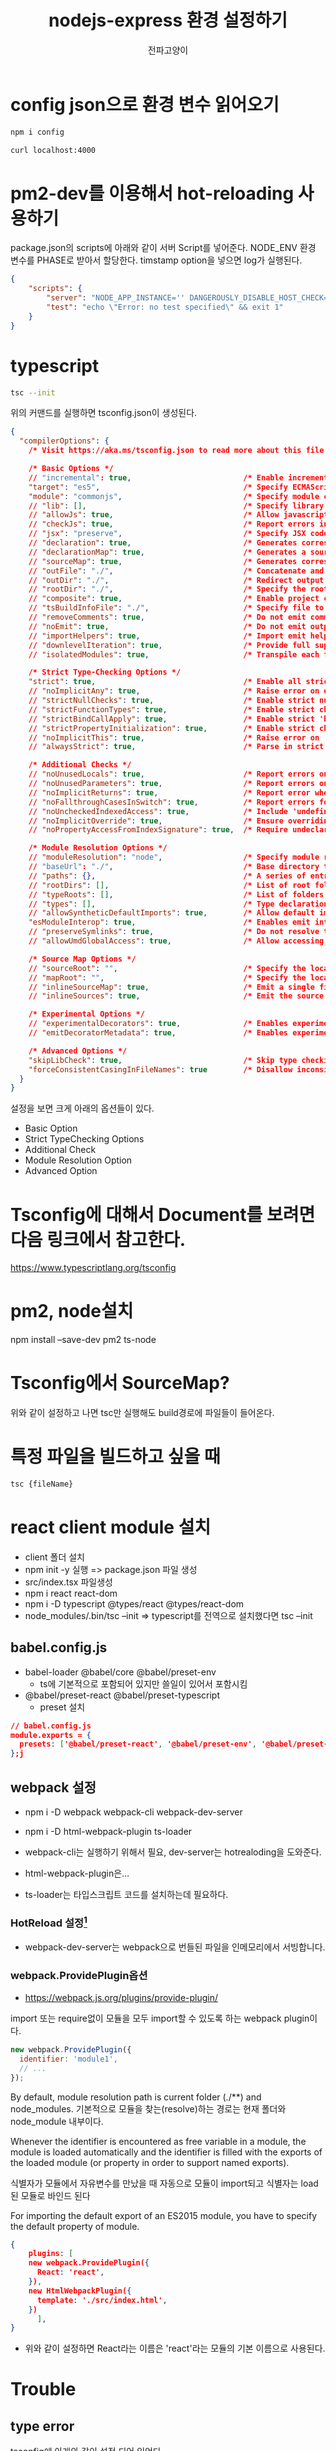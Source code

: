 #+LATEX_CLASS: article
#+LATEX_CLASS_OPTIONS: [a3paper]
#+LATEX_HEADER: \usepackage{kotex}
#+LATEX_HEADER: \usepackage{CJKutf8}
#+LATEX_HEADER: \usepackage[utf8]{inputenc}
#+LATEX_HEADER: \usepackage{amsmath}
#+LATEX_HEADER: \usepackage[scale=0.75,twoside,bindingoffset=5mm]{geometry}
#+LATEX_HEADER: \usepackage[onehalfspacing]{setspace}
#+LATEX_HEADER: \usepackage{longtable}
#+Author:전파고양이
#+OPTIONS: ^:{} toc:t
#+hugo_base_dir: ~/blog
#+title: nodejs-express 환경 설정하기 


* config json으로 환경 변수 읽어오기

#+begin_src sh
npm i config
#+end_src

#+begin_src sh
curl localhost:4000
#+end_src

#+RESULTS:
: hello word

* pm2-dev를 이용해서 hot-reloading 사용하기
package.json의 scripts에 아래와 같이 서버 Script를 넣어준다. NODE_ENV 환경 변수를 PHASE로 받아서 할당한다. timstamp option을 넣으면 log가 실행된다. 
#+begin_src json
{
    "scripts": {
        "server": "NODE_APP_INSTANCE='' DANGEROUSLY_DISABLE_HOST_CHECK=true NODE_ENV=${PHASE} pm2-dev --timestamp start app.js",
        "test": "echo \"Error: no test specified\" && exit 1"
    }
}
#+end_src

* typescript
#+begin_src sh
tsc --init
#+end_src

위의 커맨드를 실행하면 tsconfig.json이 생성된다. 
#+begin_src json
{
  "compilerOptions": {
    /* Visit https://aka.ms/tsconfig.json to read more about this file */

    /* Basic Options */
    // "incremental": true,                         /* Enable incremental compilation */
    "target": "es5",                                /* Specify ECMAScript target version: 'ES3' (default), 'ES5', 'ES2015', 'ES2016', 'ES2017', 'ES2018', 'ES2019', 'ES2020', 'ES2021', or 'ESNEXT'. */
    "module": "commonjs",                           /* Specify module code generation: 'none', 'commonjs', 'amd', 'system', 'umd', 'es2015', 'es2020', or 'ESNext'. */
    // "lib": [],                                   /* Specify library files to be included in the compilation. */
    // "allowJs": true,                             /* Allow javascript files to be compiled. */
    // "checkJs": true,                             /* Report errors in .js files. */
    // "jsx": "preserve",                           /* Specify JSX code generation: 'preserve', 'react-native', 'react', 'react-jsx' or 'react-jsxdev'. */
    // "declaration": true,                         /* Generates corresponding '.d.ts' file. */
    // "declarationMap": true,                      /* Generates a sourcemap for each corresponding '.d.ts' file. */
    // "sourceMap": true,                           /* Generates corresponding '.map' file. */
    // "outFile": "./",                             /* Concatenate and emit output to single file. */
    // "outDir": "./",                              /* Redirect output structure to the directory. */
    // "rootDir": "./",                             /* Specify the root directory of input files. Use to control the output directory structure with --outDir. */
    // "composite": true,                           /* Enable project compilation */
    // "tsBuildInfoFile": "./",                     /* Specify file to store incremental compilation information */
    // "removeComments": true,                      /* Do not emit comments to output. */
    // "noEmit": true,                              /* Do not emit outputs. */
    // "importHelpers": true,                       /* Import emit helpers from 'tslib'. */
    // "downlevelIteration": true,                  /* Provide full support for iterables in 'for-of', spread, and destructuring when targeting 'ES5' or 'ES3'. */
    // "isolatedModules": true,                     /* Transpile each file as a separate module (similar to 'ts.transpileModule'). */

    /* Strict Type-Checking Options */
    "strict": true,                                 /* Enable all strict type-checking options. */
    // "noImplicitAny": true,                       /* Raise error on expressions and declarations with an implied 'any' type. */
    // "strictNullChecks": true,                    /* Enable strict null checks. */
    // "strictFunctionTypes": true,                 /* Enable strict checking of function types. */
    // "strictBindCallApply": true,                 /* Enable strict 'bind', 'call', and 'apply' methods on functions. */
    // "strictPropertyInitialization": true,        /* Enable strict checking of property initialization in classes. */
    // "noImplicitThis": true,                      /* Raise error on 'this' expressions with an implied 'any' type. */
    // "alwaysStrict": true,                        /* Parse in strict mode and emit "use strict" for each source file. */

    /* Additional Checks */
    // "noUnusedLocals": true,                      /* Report errors on unused locals. */
    // "noUnusedParameters": true,                  /* Report errors on unused parameters. */
    // "noImplicitReturns": true,                   /* Report error when not all code paths in function return a value. */
    // "noFallthroughCasesInSwitch": true,          /* Report errors for fallthrough cases in switch statement. */
    // "noUncheckedIndexedAccess": true,            /* Include 'undefined' in index signature results */
    // "noImplicitOverride": true,                  /* Ensure overriding members in derived classes are marked with an 'override' modifier. */
    // "noPropertyAccessFromIndexSignature": true,  /* Require undeclared properties from index signatures to use element accesses. */

    /* Module Resolution Options */
    // "moduleResolution": "node",                  /* Specify module resolution strategy: 'node' (Node.js) or 'classic' (TypeScript pre-1.6). */
    // "baseUrl": "./",                             /* Base directory to resolve non-absolute module names. */
    // "paths": {},                                 /* A series of entries which re-map imports to lookup locations relative to the 'baseUrl'. */
    // "rootDirs": [],                              /* List of root folders whose combined content represents the structure of the project at runtime. */
    // "typeRoots": [],                             /* List of folders to include type definitions from. */
    // "types": [],                                 /* Type declaration files to be included in compilation. */
    // "allowSyntheticDefaultImports": true,        /* Allow default imports from modules with no default export. This does not affect code emit, just typechecking. */
    "esModuleInterop": true,                        /* Enables emit interoperability between CommonJS and ES Modules via creation of namespace objects for all imports. Implies 'allowSyntheticDefaultImports'. */
    // "preserveSymlinks": true,                    /* Do not resolve the real path of symlinks. */
    // "allowUmdGlobalAccess": true,                /* Allow accessing UMD globals from modules. */

    /* Source Map Options */
    // "sourceRoot": "",                            /* Specify the location where debugger should locate TypeScript files instead of source locations. */
    // "mapRoot": "",                               /* Specify the location where debugger should locate map files instead of generated locations. */
    // "inlineSourceMap": true,                     /* Emit a single file with source maps instead of having a separate file. */
    // "inlineSources": true,                       /* Emit the source alongside the sourcemaps within a single file; requires '--inlineSourceMap' or '--sourceMap' to be set. */

    /* Experimental Options */
    // "experimentalDecorators": true,              /* Enables experimental support for ES7 decorators. */
    // "emitDecoratorMetadata": true,               /* Enables experimental support for emitting type metadata for decorators. */

    /* Advanced Options */
    "skipLibCheck": true,                           /* Skip type checking of declaration files. */
    "forceConsistentCasingInFileNames": true        /* Disallow inconsistently-cased references to the same file. */
  }
}

#+end_src

설정을 보면 크게 아래의 옵션들이 있다. 
- Basic Option
- Strict TypeChecking Options
- Additional Check
- Module Resolution Option 
- Advanced Option

* Tsconfig에 대해서 Document를 보려면 다음 링크에서 참고한다.
https://www.typescriptlang.org/tsconfig

* pm2, node설치
 npm install --save-dev pm2 ts-node

* Tsconfig에서 SourceMap?

#+DOWNLOADED: screenshot @ 2021-11-06 21:29:29
#+attr_html: :width 800px
#+attr_latex: :width 20cm
#+attr_org: :width 400px
[[file:../../../../orgmode/images/2021-11-06_21-29-29_screenshot.png]]
위와 같이 설정하고 나면 tsc만 실행해도 build경로에 파일들이 들어온다. 

* 특정 파일을 빌드하고 싶을 때
#+begin_src sh
tsc {fileName}
#+end_src

* react client module 설치
- client 폴더 설치
- npm init -y 실행 => package.json 파일 생성
- src/index.tsx 파일생성 
- npm i react react-dom
- npm i -D typescript @types/react @types/react-dom
- node_modules/.bin/tsc --init => typescript를 전역으로 설치했다면 tsc --init
** babel.config.js
- babel-loader @babel/core @babel/preset-env
  - ts에 기본적으로 포함되어 있지만 쓸일이 있어서 포함시킴 
- @babel/preset-react @babel/preset-typescript
  - preset 설치 

#+begin_src json
// babel.config.js
module.exports = {
  presets: ['@babel/preset-react', '@babel/preset-env', '@babel/preset-typescript'],
};j
#+end_src
** webpack 설정
- npm i -D webpack webpack-cli webpack-dev-server
- npm i -D html-webpack-plugin ts-loader
- webpack-cli는 실행하기 위해서 필요, dev-server는 hotrealoding을 도와준다. 
- html-webpack-plugin은...
- ts-loader는 타입스크립트 코드를 설치하는데 필요하다. 

  #+DOWNLOADED: screenshot @ 2021-11-19 17:00:24
  #+attr_html: :width 800px
  #+attr_latex: :width 20cm
  #+attr_org: :width 400px
  [[file:../../../../../orgmode/images/2021-11-19_17-00-24_screenshot.png]]
*** HotReload 설정[fn:1] 
- webpack-dev-server는 webpack으로 번들된 파일을 인메모리에서 서빙합니다. 
*** webpack.ProvidePlugin옵션
- https://webpack.js.org/plugins/provide-plugin/

import 또는 require없이 모듈을 모두 import할 수 있도록 하는 webpack plugin이다.

#+begin_src javascript
new webpack.ProvidePlugin({
  identifier: 'module1',
  // ...
});
#+end_src
By default, module resolution path is current folder (./**) and node_modules.
기본적으로 모듈을 찾는(resolve)하는 경로는 현재 폴더와 node_module 내부이다.

Whenever the identifier is encountered as free variable in a module, the module is loaded automatically and the identifier is filled with the exports of the loaded module (or property in order to support named exports).

식별자가 모듈에서 자유변수를 만났을 때 자동으로 모듈이 import되고 식별자는 load된 모듈로 바인드 된다

For importing the default export of an ES2015 module, you have to specify the default property of module.

#+begin_src json
{
    plugins: [
	new webpack.ProvidePlugin({
	  React: 'react',
	}),
	new HtmlWebpackPlugin({
	  template: './src/index.html',
	})
      ],
}
#+end_src
- 위와 같이 설정하면 React라는 이름은 'react'라는 모듈의 기본 이름으로 사용된다. 

* Trouble
** type error
tsconfig에 아래와 같이 설정 되어 있었다. 
#+begin_example
"esModuleInterop": true
#+end_example
#+begin_src sh
3 const app: express.Application = express();
                                   ~~~~~~~

  src/index.ts:1:1
    1 import * as express from 'express';
      ~~~~~~~~~~~~~~~~~~~~~~~~~~~~~~~~~~~
    Type originates at this import. A namespace-style import cannot be called or constructed, and will cause a failure at runtime. Consider using a default import or import require here instead.
#+end_src

** tsc-watch Typescript에서 Node-Express Hot Reloading
#+begin_src sh
pm2-dev --interpreter ./node_modules/.bin/ts-node src/index.ts
#+end_src

#+begin_example
2021-11-06-23:57:45 index-0  | internal/modules/cjs/loader.js:888
2021-11-06-23:57:45 index-0  |   throw err;
2021-11-06-23:57:45 index-0  |   ^
2021-11-06-23:57:45 index-0  | Error: Cannot find module 'typescript'
2021-11-06-23:57:45 index-0  | Require stack:
#+end_example
- solution
  - 왜 인지 모르겠는데 pm2 interpreter설정이 현재 경로의 node_moduls에 있는 파일들만 보는 것 같음.
#+begin_src shell
npm install typescript --save-dev
#+end_src

** React Hook의 원리를 간단하게 알아보기
https://it-eldorado.tistory.com/155?category=832493

* Footnotes

[fn:1] : https://yoiyoy.gitbooks.io/dev/content/hot-module-replacement.html
